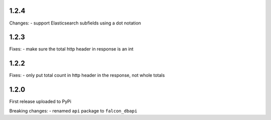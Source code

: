1.2.4
=====

Changes:
-  support Elasticsearch subfields using a dot notation

1.2.3
=====

Fixes:
-  make sure the total http header in response is an int

1.2.2
=====

Fixes:
-  only put total count in http header in the response, not whole totals

1.2.0
=====

First release uploaded to PyPi

Breaking changes:
-  renamed ``api`` package to ``falcon_dbapi``
